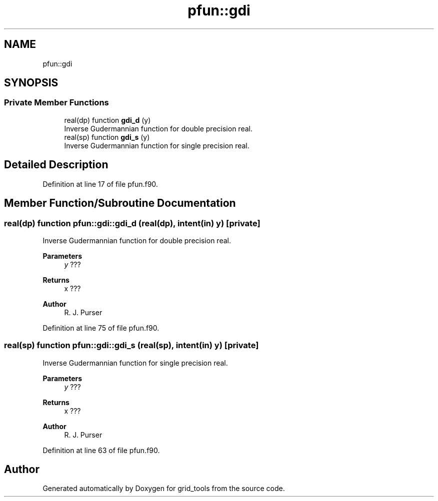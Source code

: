 .TH "pfun::gdi" 3 "Tue Mar 9 2021" "Version 1.0.0" "grid_tools" \" -*- nroff -*-
.ad l
.nh
.SH NAME
pfun::gdi
.SH SYNOPSIS
.br
.PP
.SS "Private Member Functions"

.in +1c
.ti -1c
.RI "real(dp) function \fBgdi_d\fP (y)"
.br
.RI "Inverse Gudermannian function for double precision real\&. "
.ti -1c
.RI "real(sp) function \fBgdi_s\fP (y)"
.br
.RI "Inverse Gudermannian function for single precision real\&. "
.in -1c
.SH "Detailed Description"
.PP 
Definition at line 17 of file pfun\&.f90\&.
.SH "Member Function/Subroutine Documentation"
.PP 
.SS "real(dp) function pfun::gdi::gdi_d (real(dp), intent(in) y)\fC [private]\fP"

.PP
Inverse Gudermannian function for double precision real\&. 
.PP
\fBParameters\fP
.RS 4
\fIy\fP ??? 
.RE
.PP
\fBReturns\fP
.RS 4
x ??? 
.RE
.PP
\fBAuthor\fP
.RS 4
R\&. J\&. Purser 
.br
 
.RE
.PP

.PP
Definition at line 75 of file pfun\&.f90\&.
.SS "real(sp) function pfun::gdi::gdi_s (real(sp), intent(in) y)\fC [private]\fP"

.PP
Inverse Gudermannian function for single precision real\&. 
.PP
\fBParameters\fP
.RS 4
\fIy\fP ??? 
.RE
.PP
\fBReturns\fP
.RS 4
x ??? 
.RE
.PP
\fBAuthor\fP
.RS 4
R\&. J\&. Purser 
.br
 
.RE
.PP

.PP
Definition at line 63 of file pfun\&.f90\&.

.SH "Author"
.PP 
Generated automatically by Doxygen for grid_tools from the source code\&.
